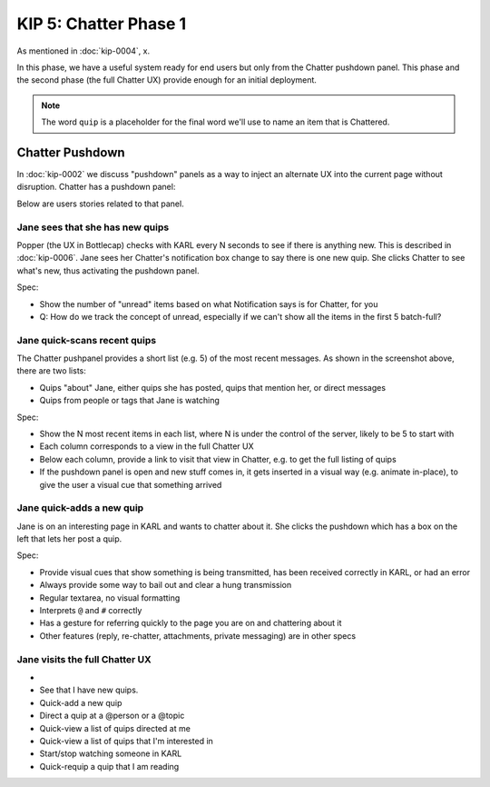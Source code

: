 ======================
KIP 5: Chatter Phase 1
======================

As mentioned in :doc:`kip-0004`, x.

In this phase, we have a useful system ready for end users but only
from the Chatter pushdown panel. This phase and the second phase (the
full Chatter UX) provide enough for an initial deployment.

.. note::

   The word ``quip`` is a placeholder for the final word we'll use to
   name an item that is Chattered.

Chatter Pushdown
================

In :doc:`kip-0002` we discuss "pushdown" panels as a way to inject an
alternate UX into the current page without disruption. Chatter has a
pushdown panel:

Below are users stories related to that panel.

Jane sees that she has new quips
--------------------------------

Popper (the UX in Bottlecap) checks with KARL every N seconds to see if
there is anything new. This is described in :doc:`kip-0006`. Jane sees
her Chatter's notification box change to say there is one new quip. She
clicks Chatter to see what's new, thus activating the pushdown panel.

Spec:

- Show the number of "unread" items based on what Notification says is
  for Chatter, for you

- Q: How do we track the concept of unread, especially if we can't show
  all the items in the first 5 batch-full?


Jane quick-scans recent quips
-----------------------------

The Chatter pushpanel provides a short list (e.g. 5) of the most recent
messages. As shown in the screenshot above, there are two lists:

- Quips "about" Jane, either quips she has posted, quips that
  mention her, or direct messages

- Quips from people or tags that Jane is watching

Spec:

- Show the N most recent items in each list, where N is under the
  control of the server, likely to be 5 to start with

- Each column corresponds to a view in the full Chatter UX

- Below each column, provide a link to visit that view in Chatter,
  e.g. to get the full listing of quips

- If the pushdown panel is open and new stuff comes in,
  it gets inserted in a visual way (e.g. animate in-place),
  to give the user a visual cue that something arrived


Jane quick-adds a new quip
--------------------------

Jane is on an interesting page in KARL and wants to chatter about it.
She clicks the pushdown which has a box on the left that lets her post
a quip.

Spec:

- Provide visual cues that show something is being transmitted,
  has been received correctly in KARL, or had an error

- Always provide some way to bail out and clear a hung transmission

- Regular textarea, no visual formatting

- Interprets ``@`` and ``#`` correctly

- Has a gesture for referring quickly to the page you are on and
  chattering about it

- Other features (reply, re-chatter, attachments, private messaging) are
  in other specs


Jane visits the full Chatter UX
-------------------------------


-

- See that I have new quips.

- Quick-add a new quip

- Direct a quip at a @person or a @topic

- Quick-view a list of quips directed at me

- Quick-view a list of quips that I'm interested in

- Start/stop watching someone in KARL

- Quick-requip a quip that I am reading